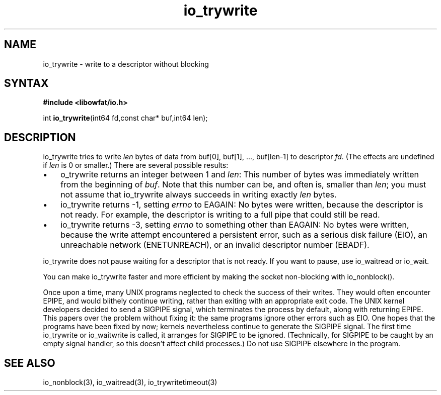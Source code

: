 .TH io_trywrite 3
.SH NAME
io_trywrite \- write to a descriptor without blocking
.SH SYNTAX
.B #include <libowfat/io.h>

int \fBio_trywrite\fP(int64 fd,const char* buf,int64 len);
.SH DESCRIPTION
io_trywrite tries to write \fIlen\fR bytes of data from
buf[0], buf[1], ..., buf[len-1] to descriptor \fIfd\fR. (The effects are
undefined if \fIlen\fR is 0 or smaller.) There are several possible
results:

.RS 0
.IP \[bu] 3
o_trywrite returns an integer between 1 and \fIlen\fR: This number of bytes was
immediately written from the beginning of \fIbuf\fR.
Note that this number can be, and often is, smaller than \fIlen\fR;
you must not assume that io_trywrite always succeeds in writing exactly
\fIlen\fR bytes.
.IP \[bu]
io_trywrite returns -1, setting \fIerrno\fR to EAGAIN: No bytes were
written, because the descriptor is not ready. For example, the
descriptor is writing to a full pipe that could still be read.
.IP \[bu]
io_trywrite returns -3, setting \fIerrno\fR to something other than
EAGAIN: No bytes were written, because the write attempt encountered a
persistent error, such as a serious disk failure (EIO), an unreachable
network (ENETUNREACH), or an invalid descriptor number (EBADF).
.RE

io_trywrite does not pause waiting for a descriptor that is not ready.
If you want to pause, use io_waitread or io_wait.

You can make io_trywrite faster and more efficient by making
the socket non-blocking with io_nonblock().

Once upon a time, many UNIX programs neglected to check the success of
their writes. They would often encounter EPIPE, and would blithely
continue writing, rather than exiting with an appropriate exit code. The
UNIX kernel developers decided to send a SIGPIPE signal, which
terminates the process by default, along with returning EPIPE. This
papers over the problem without fixing it: the same programs ignore
other errors such as EIO. One hopes that the programs have been fixed by
now; kernels nevertheless continue to generate the SIGPIPE signal. The
first time io_trywrite or io_waitwrite is called, it arranges for
SIGPIPE to be ignored.  (Technically, for SIGPIPE to be caught by an
empty signal handler, so this doesn't affect child processes.) Do not
use SIGPIPE elsewhere in the program.
.SH "SEE ALSO"
io_nonblock(3), io_waitread(3), io_trywritetimeout(3)
